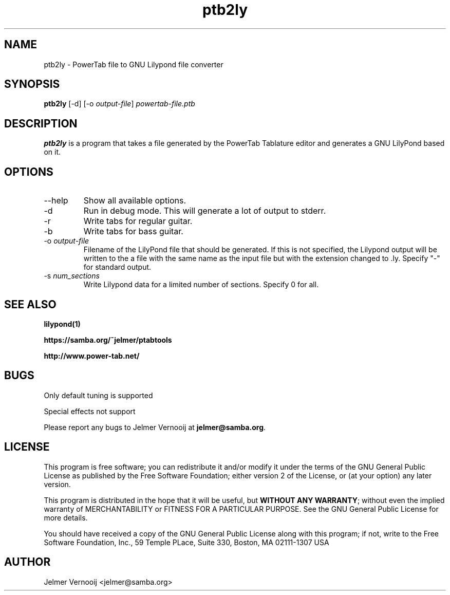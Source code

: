 .TH ptb2ly 1 "4 May 2004"
.SH NAME
ptb2ly \- PowerTab file to GNU Lilypond file converter
.SH SYNOPSIS
.PP
.B ptb2ly 
[-d]
[-o \fIoutput-file\fP]
\fIpowertab-file.ptb\fP
.RI
.SH DESCRIPTION
\fBptb2ly\fP is a program that takes a file generated by the PowerTab 
Tablature editor and generates a GNU LilyPond based on it.

.PP
.SH OPTIONS
.PP
.IP "--help"
Show all available options.
.IP "-d"
Run in debug mode. This will generate a lot of output to stderr.
.IP "-r"
Write tabs for regular guitar.
.IP "-b"
Write tabs for bass guitar.
.IP "-o \fIoutput-file\fP"
Filename of the LilyPond file that should be generated. If this is not 
specified, the Lilypond output will be written to the a file with the 
same name as the input file but with the extension changed to .ly.
Specify "-" for standard output.
.IP "-s \fInum_sections\fP"
Write Lilypond data for a limited number of sections. Specify 0 for all.
.SH "SEE ALSO"
.BR lilypond(1)
.PP
.BR https://samba.org/~jelmer/ptabtools
.PP
.BR http://www.power-tab.net/

.SH BUGS
.PP
Only default tuning is supported
.PP
Special effects not support
.PP
Please report any bugs to Jelmer Vernooij at \fBjelmer@samba.org\fP.
.SH LICENSE
This program is free software; you can redistribute it and/or modify
it under the terms of the GNU General Public License as published by
the Free Software Foundation; either version 2 of the License, or
(at your option) any later version.
.PP
This program is distributed in the hope that it will be useful, but
\fBWITHOUT ANY WARRANTY\fR; without even the implied warranty of
MERCHANTABILITY or FITNESS FOR A PARTICULAR PURPOSE.  See the GNU 
General Public License for more details.
.PP
You should have received a copy of the GNU General Public License 
along with this program; if not, write to the Free Software
Foundation, Inc., 59 Temple PLace, Suite 330, Boston, MA  02111-1307  USA
.SH AUTHOR
.BR
 Jelmer Vernooij <jelmer@samba.org>
